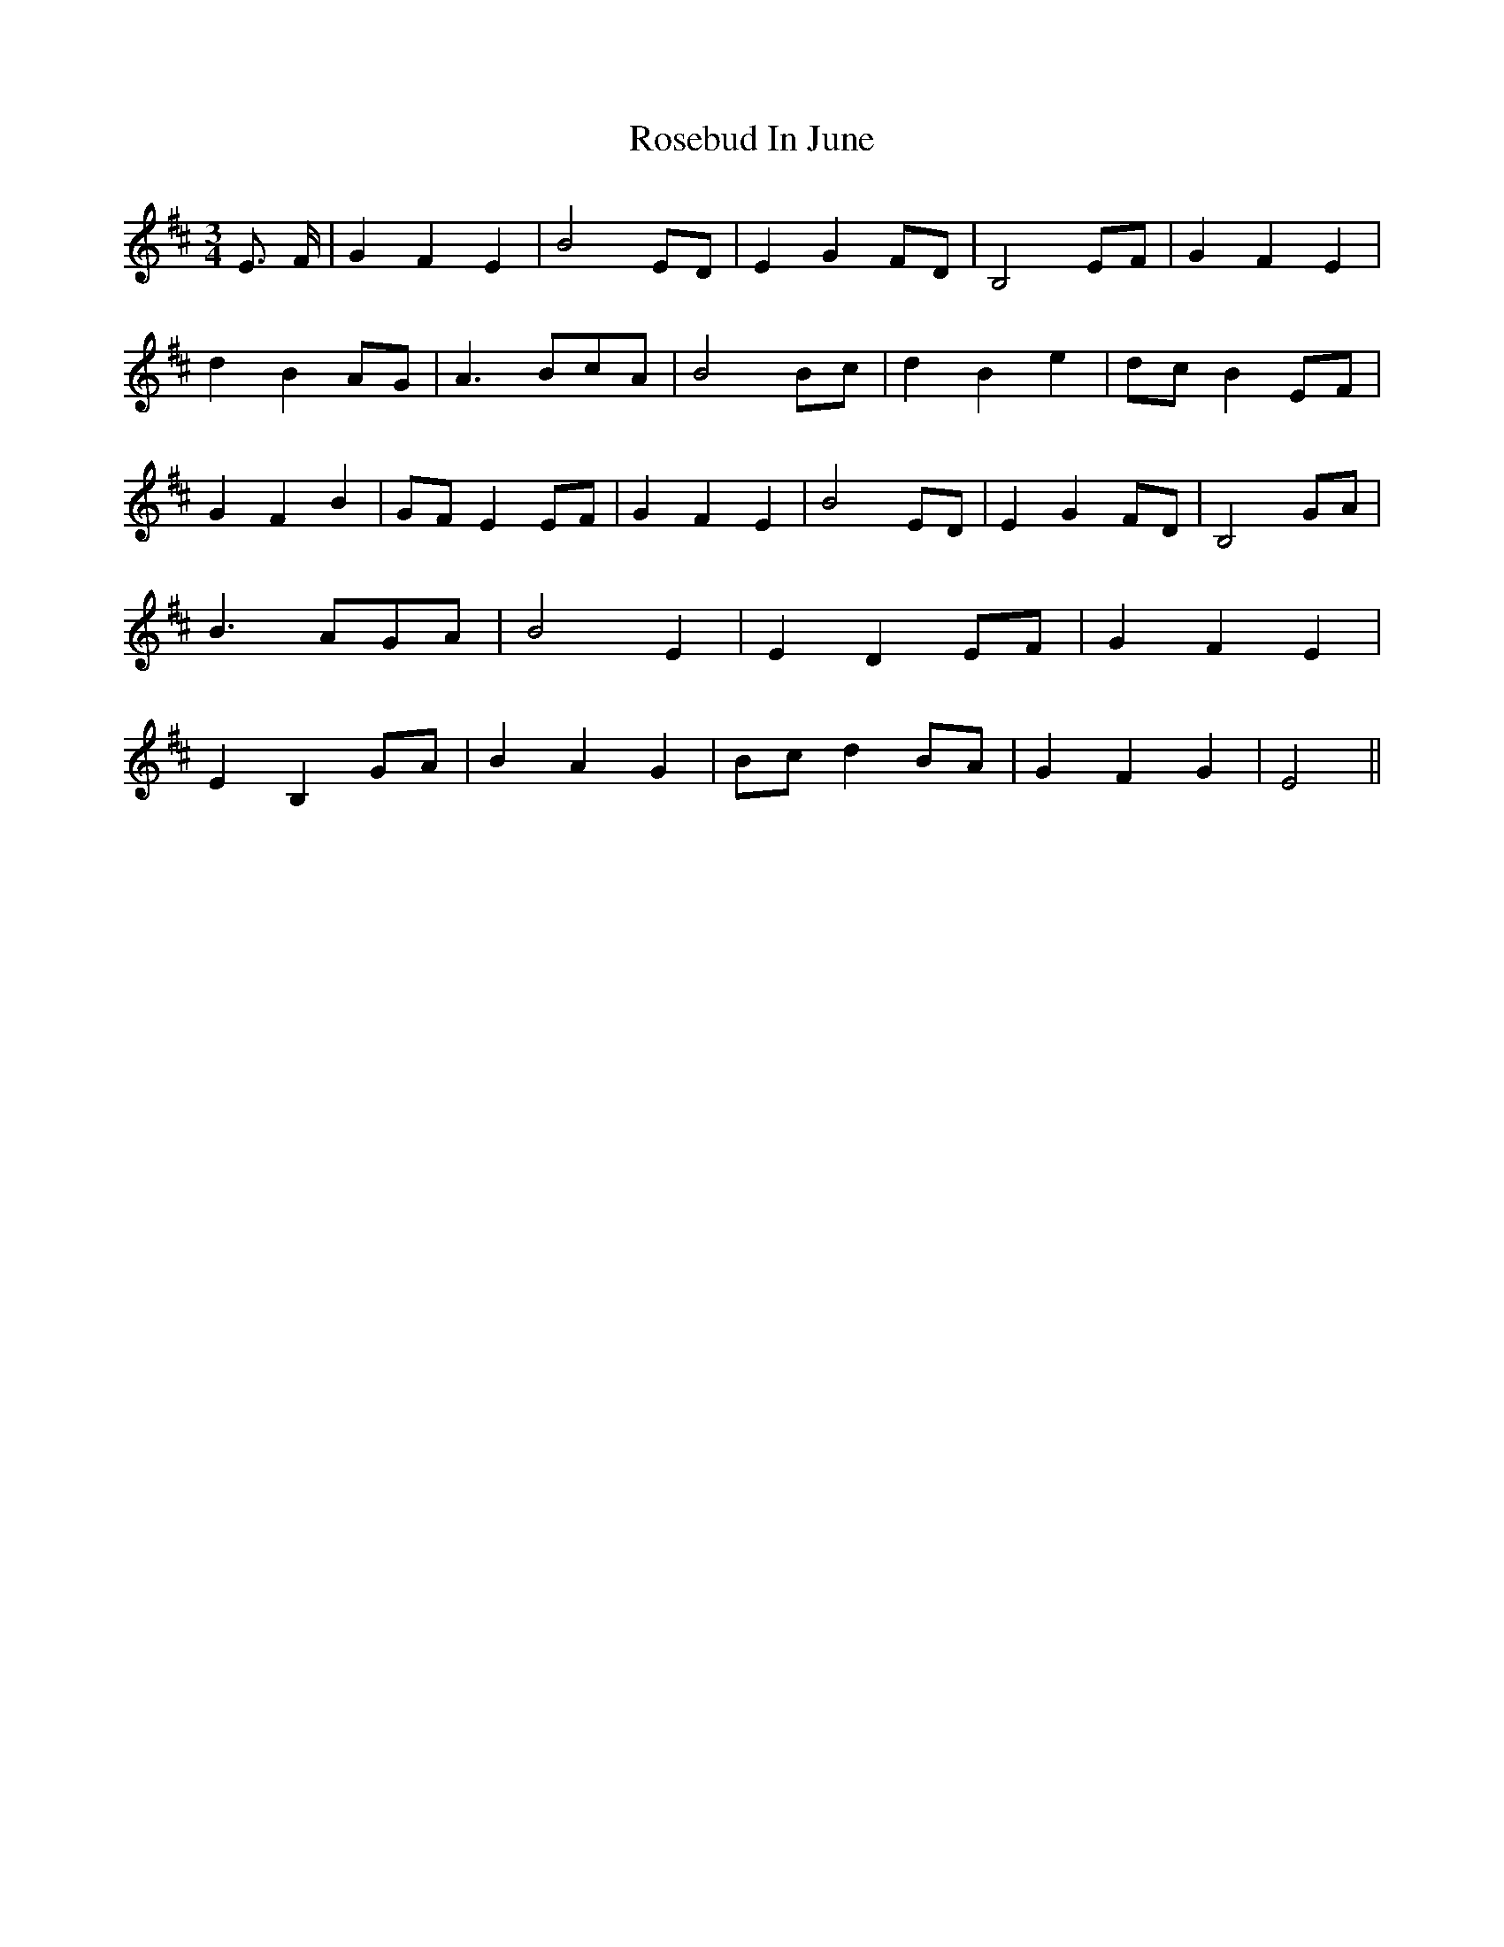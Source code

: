 % Generated more or less automatically by swtoabc by Erich Rickheit KSC
X:1
T:Rosebud In June
M:3/4
L:1/4
K:D
 E3/4 F/4| G F E| B2E/2-D/2| E G F/2D/2| B,2 E/2F/2| G- F E| d BA/2-G/2|\
 A3/2 B/2c/2-A/2| B2B/2-c/2| d B e|d/2-c/2 BE/2-F/2| G F B|G/2-F/2 E E/2F/2|\
 G F E| B2E/2-D/2| E GF/2-D/2| B,2 G/2A/2| B3/2-A/2-G/2-A/2| B2 E|\
 E- D E/2F/2| G F E| E B, G/2A/2| B A G|B/2-c/2 dB/2-A/2| G F G| E2||\


